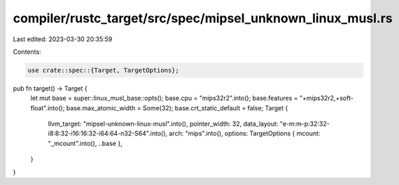 compiler/rustc_target/src/spec/mipsel_unknown_linux_musl.rs
===========================================================

Last edited: 2023-03-30 20:35:59

Contents:

.. code-block:: rs

    use crate::spec::{Target, TargetOptions};

pub fn target() -> Target {
    let mut base = super::linux_musl_base::opts();
    base.cpu = "mips32r2".into();
    base.features = "+mips32r2,+soft-float".into();
    base.max_atomic_width = Some(32);
    base.crt_static_default = false;
    Target {
        llvm_target: "mipsel-unknown-linux-musl".into(),
        pointer_width: 32,
        data_layout: "e-m:m-p:32:32-i8:8:32-i16:16:32-i64:64-n32-S64".into(),
        arch: "mips".into(),
        options: TargetOptions { mcount: "_mcount".into(), ..base },
    }
}


